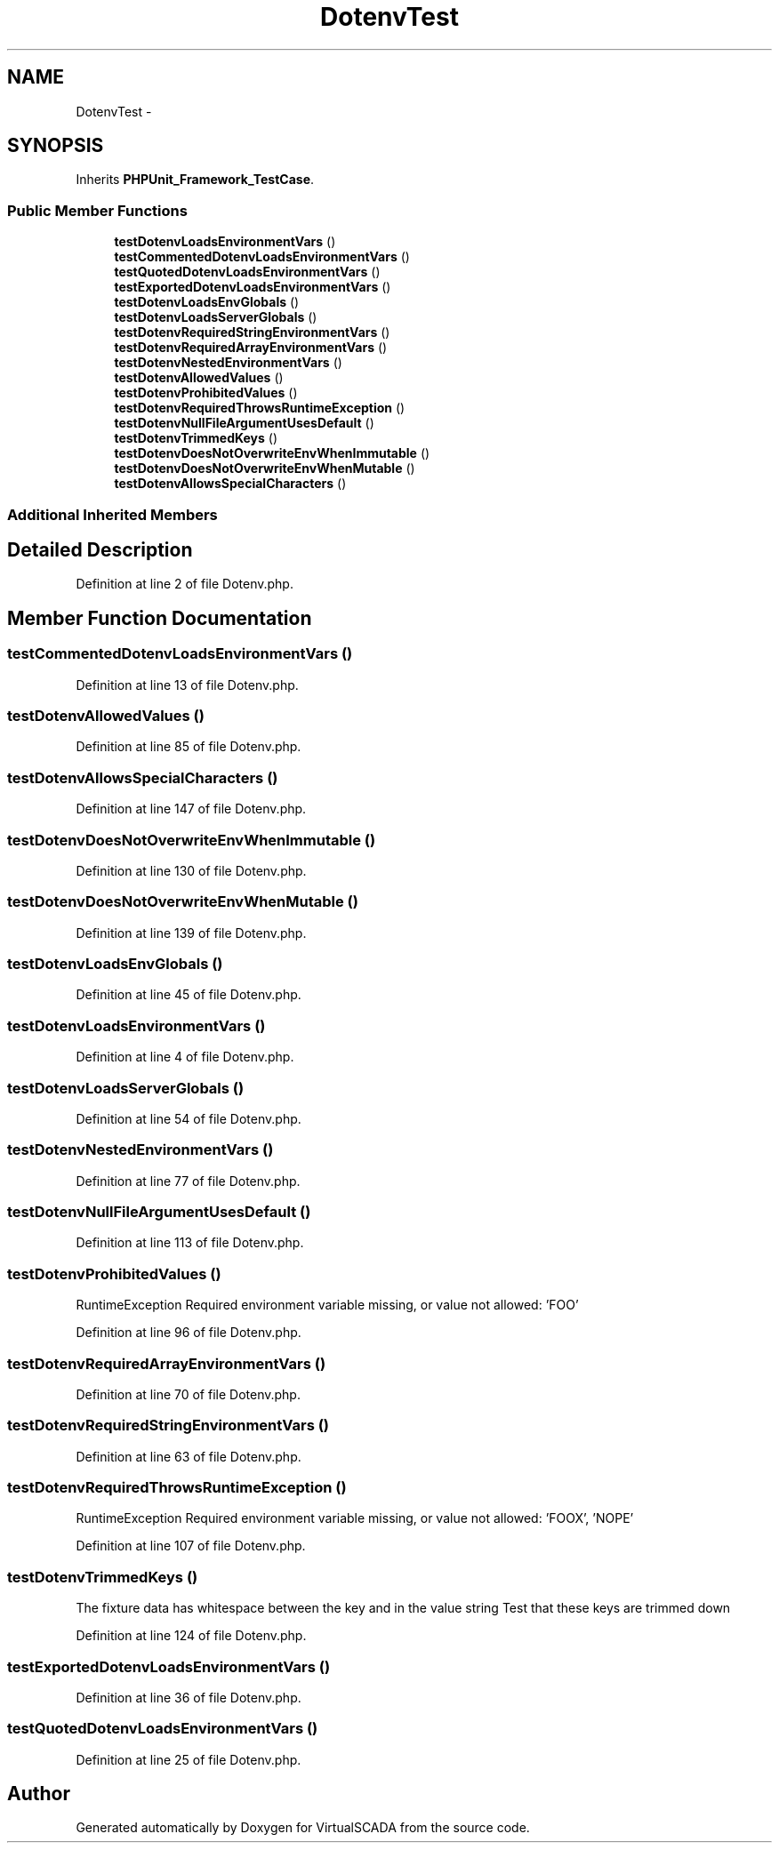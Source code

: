 .TH "DotenvTest" 3 "Tue Apr 14 2015" "Version 1.0" "VirtualSCADA" \" -*- nroff -*-
.ad l
.nh
.SH NAME
DotenvTest \- 
.SH SYNOPSIS
.br
.PP
.PP
Inherits \fBPHPUnit_Framework_TestCase\fP\&.
.SS "Public Member Functions"

.in +1c
.ti -1c
.RI "\fBtestDotenvLoadsEnvironmentVars\fP ()"
.br
.ti -1c
.RI "\fBtestCommentedDotenvLoadsEnvironmentVars\fP ()"
.br
.ti -1c
.RI "\fBtestQuotedDotenvLoadsEnvironmentVars\fP ()"
.br
.ti -1c
.RI "\fBtestExportedDotenvLoadsEnvironmentVars\fP ()"
.br
.ti -1c
.RI "\fBtestDotenvLoadsEnvGlobals\fP ()"
.br
.ti -1c
.RI "\fBtestDotenvLoadsServerGlobals\fP ()"
.br
.ti -1c
.RI "\fBtestDotenvRequiredStringEnvironmentVars\fP ()"
.br
.ti -1c
.RI "\fBtestDotenvRequiredArrayEnvironmentVars\fP ()"
.br
.ti -1c
.RI "\fBtestDotenvNestedEnvironmentVars\fP ()"
.br
.ti -1c
.RI "\fBtestDotenvAllowedValues\fP ()"
.br
.ti -1c
.RI "\fBtestDotenvProhibitedValues\fP ()"
.br
.ti -1c
.RI "\fBtestDotenvRequiredThrowsRuntimeException\fP ()"
.br
.ti -1c
.RI "\fBtestDotenvNullFileArgumentUsesDefault\fP ()"
.br
.ti -1c
.RI "\fBtestDotenvTrimmedKeys\fP ()"
.br
.ti -1c
.RI "\fBtestDotenvDoesNotOverwriteEnvWhenImmutable\fP ()"
.br
.ti -1c
.RI "\fBtestDotenvDoesNotOverwriteEnvWhenMutable\fP ()"
.br
.ti -1c
.RI "\fBtestDotenvAllowsSpecialCharacters\fP ()"
.br
.in -1c
.SS "Additional Inherited Members"
.SH "Detailed Description"
.PP 
Definition at line 2 of file Dotenv\&.php\&.
.SH "Member Function Documentation"
.PP 
.SS "testCommentedDotenvLoadsEnvironmentVars ()"

.PP
Definition at line 13 of file Dotenv\&.php\&.
.SS "testDotenvAllowedValues ()"

.PP
Definition at line 85 of file Dotenv\&.php\&.
.SS "testDotenvAllowsSpecialCharacters ()"

.PP
Definition at line 147 of file Dotenv\&.php\&.
.SS "testDotenvDoesNotOverwriteEnvWhenImmutable ()"

.PP
Definition at line 130 of file Dotenv\&.php\&.
.SS "testDotenvDoesNotOverwriteEnvWhenMutable ()"

.PP
Definition at line 139 of file Dotenv\&.php\&.
.SS "testDotenvLoadsEnvGlobals ()"

.PP
Definition at line 45 of file Dotenv\&.php\&.
.SS "testDotenvLoadsEnvironmentVars ()"

.PP
Definition at line 4 of file Dotenv\&.php\&.
.SS "testDotenvLoadsServerGlobals ()"

.PP
Definition at line 54 of file Dotenv\&.php\&.
.SS "testDotenvNestedEnvironmentVars ()"

.PP
Definition at line 77 of file Dotenv\&.php\&.
.SS "testDotenvNullFileArgumentUsesDefault ()"

.PP
Definition at line 113 of file Dotenv\&.php\&.
.SS "testDotenvProhibitedValues ()"
RuntimeException  Required environment variable missing, or value not allowed: 'FOO' 
.PP
Definition at line 96 of file Dotenv\&.php\&.
.SS "testDotenvRequiredArrayEnvironmentVars ()"

.PP
Definition at line 70 of file Dotenv\&.php\&.
.SS "testDotenvRequiredStringEnvironmentVars ()"

.PP
Definition at line 63 of file Dotenv\&.php\&.
.SS "testDotenvRequiredThrowsRuntimeException ()"
RuntimeException  Required environment variable missing, or value not allowed: 'FOOX', 'NOPE' 
.PP
Definition at line 107 of file Dotenv\&.php\&.
.SS "testDotenvTrimmedKeys ()"
The fixture data has whitespace between the key and in the value string Test that these keys are trimmed down 
.PP
Definition at line 124 of file Dotenv\&.php\&.
.SS "testExportedDotenvLoadsEnvironmentVars ()"

.PP
Definition at line 36 of file Dotenv\&.php\&.
.SS "testQuotedDotenvLoadsEnvironmentVars ()"

.PP
Definition at line 25 of file Dotenv\&.php\&.

.SH "Author"
.PP 
Generated automatically by Doxygen for VirtualSCADA from the source code\&.

